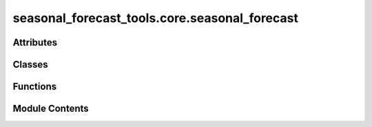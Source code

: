 seasonal_forecast_tools.core.seasonal_forecast
==============================================

.. py:module:: seasonal_forecast_tools.core.seasonal_forecast

.. autoapi-nested-parse::

   This script is part of the seasonal forecast module developed within the U-CLIMADAPT project.
   It provides functionality for accessing, processing, and analyzing seasonal forecast data
   from the Copernicus Climate Data Store (CDS), with an emphasis on computing heat-related
   climate indices and supporting impact-based forecasting.

   The module is designed to interface with CLIMADA but can also be used independently.
   The design is modular and flexible, allowing it to be easily adapted to support
   new climate indices or to serve individual steps in the workflow — such as data download,
   index calculation, or hazard generation — depending on the user's needs.

   This module is distributed under the terms of the GNU General Public License version 3 (GPLv3).
   It is provided without any warranty — not even the implied warranty of merchantability
   or fitness for a particular purpose. For more details, see the GNU General Public License.
   A copy of the GNU General Public License should have been provided with this module.
   If not, it is available at https://www.gnu.org/licenses/.

   ---
   Core interface for managing seasonal climate forecasts in CLIMADA.

   This module provides the SeasonalForecast class, which enables:
   - Downloading Copernicus seasonal forecast data for selected years and months.
   - Processing raw GRIB or NetCDF data into standardized daily format.
   - Computing user-defined climate indices (e.g., Heatwaves, Tropical Nights, Tmax).
   - Converting the calculated indices into CLIMADA-compatible Hazard objects.
   - Organizing outputs by forecast system, initialization time, and spatial domain.

   The interface integrates several submodules under copernicus_interface:
   - seasonal_forecast.py: implements the core SeasonalForecast class
     that coordinates the entire workflow.
   - downloader.py: handles forecast data retrieval from the CDS API.
   - index_definitions.py: climate index definitions and variable handling.
   - heat_index.py: calculate different thermal indices.
   - seasonal_statistics.py: provides statistical postprocessing and index calculations.
   - path_utils.py: standardizes and validates file and folder structures.
   - time_utils.py: computes lead times and handles month name conversions.
   - forecast_skill.py: manages access and plotting of seasonal forecast skill scores from Zenodo.

   All inputs and outputs are consistently managed through a pipeline structure that ensures
   modularity, traceability, and ease of integration into CLIMADA workflows.



Attributes
----------

.. autoapisummary::

   seasonal_forecast_tools.core.seasonal_forecast.CLIMADA_INSTALLED
   seasonal_forecast_tools.core.seasonal_forecast.DATA_OUT
   seasonal_forecast_tools.core.seasonal_forecast.LOGGER


Classes
-------

.. autoapisummary::

   seasonal_forecast_tools.core.seasonal_forecast.SeasonalForecast


Functions
---------

.. autoapisummary::

   seasonal_forecast_tools.core.seasonal_forecast.handle_overwriting
   seasonal_forecast_tools.core.seasonal_forecast._download_data
   seasonal_forecast_tools.core.seasonal_forecast._process_data
   seasonal_forecast_tools.core.seasonal_forecast._calculate_index
   seasonal_forecast_tools.core.seasonal_forecast._convert_to_hazard


Module Contents
---------------

.. py:data:: CLIMADA_INSTALLED
   :value: True


.. py:data:: DATA_OUT

.. py:data:: LOGGER

.. py:class:: SeasonalForecast(index_metric, year_list, forecast_period, initiation_month, bounds, data_format, originating_centre, system, data_out=None)

   Class for managing the download, processing, and analysis of seasonal climate forecast data.


   .. py:attribute:: initiation_month_str


   .. py:attribute:: valid_period


   .. py:attribute:: valid_period_str
      :value: ''



   .. py:attribute:: index_metric


   .. py:attribute:: year_list


   .. py:attribute:: bounds


   .. py:attribute:: bounds_str
      :value: 'boundsNInstance of builtins.int_SInstance of builtins.int_EInstance of builtins.int_WInstance...



   .. py:attribute:: data_format


   .. py:attribute:: originating_centre


   .. py:attribute:: system


   .. py:attribute:: data_out


   .. py:attribute:: index_spec


   .. py:property:: variables


   .. py:property:: short_variables


   .. py:method:: explain_index(index_metric=None, print_flag=False)

      Retrieve and display information about a specific climate index.

      This function provides an explanation and the required input variables for
      the selected climate index. If no index is provided, the instance's
      `index_metric` is used.

      :param index_metric: Climate index to explain (e.g., 'HW', 'TR', 'Tmax'). If None, uses the
                           instance's index_metric.
      :type index_metric: str, optional
      :param print_flag: If True, prints the explanation. Default is False.
      :type print_flag: bool, optional

      :returns: Text description of the index explanation and required input variables.
      :rtype: str

      .. rubric:: Notes

      The index information is retrieved from `IndexSpecEnum.get_info`.



   .. py:method:: get_pipeline_path(year, initiation_month_str, data_type)

      Provide (and possibly create) file paths for forecast pipeline.

      :param year: Year of the forecast initiation.
      :type year: int
      :param init_month: Initiation month as two-digit string (e.g., '03' for March).
      :type init_month: str
      :param data_type: Type of data to access ('downloaded_data', 'processed_data', 'indices', 'hazard').
      :type data_type: str

      :returns: Path to the requested file(s). For 'indices', returns a dictionary with keys
                'daily', 'monthly', 'stats'.
      :rtype: Path or dict of Path

      :raises ValueError: If unknown data_type is provided.

      .. rubric:: Notes

      File structure:
      {base_dir}/{originating_centre}/sys{system}/{year}/init{init_month}/valid{valid_period}
      /{data_type}



   .. py:method:: _download(overwrite=False)

      Download seasonal forecast data for the specified years and initiation months.

      This function downloads the raw forecast data files for each year and initiation month
      defined in the instance configuration. The data is downloaded in the specified format
      ('grib' or 'netcdf') and stored in the configured directory structure.

      :param overwrite: If True, existing downloaded files will be overwritten. Default is False.
      :type overwrite: bool, optional

      :returns: Dictionary with keys of the form "<year>_init<month>_valid<valid_period>"
                and values corresponding to the downloaded data file paths.
      :rtype: dict

      .. rubric:: Notes

      The data is downloaded using the `_download_data` function and follows the directory
      structure defined in `get_pipeline_path`. The bounding box is automatically converted
      to CDS (Climate Data Store) format before download.



   .. py:method:: _process(overwrite=False)

      Process the downloaded forecast data into daily NetCDF format.

      This function processes the raw downloaded data files into a standardized
      daily NetCDF format, applying basic aggregation operations (mean, max, min).
      The processed files are saved in the configured output directory.

      :param overwrite: If True, existing processed files will be overwritten. Default is False.
      :type overwrite: bool, optional

      :returns: Dictionary with keys of the form "<year>_init<month>_valid<valid_period>"
                and values corresponding to the processed NetCDF file paths.
      :rtype: dict

      .. rubric:: Notes

      The processing applies a daily coarsening operation and aggregates the data.
      The processed data is saved in NetCDF format in the directory defined by
      `get_pipeline_path`. Processing is performed using the `_process_data` function.



   .. py:method:: download_and_process_data(overwrite=False)

      Download and process seasonal climate forecast data.

      This function performs the complete data pipeline by first downloading
      the raw forecast data for the specified years and initiation months,
      and then processing the downloaded data into a daily NetCDF format.

      :param overwrite: If True, existing downloaded and processed files will be overwritten. Default is False.
      :type overwrite: bool, optional

      :returns: Dictionary containing two keys:
                - "downloaded_data": dict with file paths to downloaded raw data.
                - "processed_data": dict with file paths to processed NetCDF data.
      :rtype: dict

      :raises Exception: If an error occurs during download or processing, such as invalid input parameters
          or file system issues.

      .. rubric:: Notes

      This is a high-level method that internally calls `_download()` and `_process()`.
      The file structure and naming follow the configuration defined in `get_pipeline_path`.



   .. py:method:: calculate_index(overwrite=False, hw_threshold=27, hw_min_duration=3, hw_max_gap=0, tr_threshold=20)

      Calculate the specified climate index based on the downloaded forecast data.

      This function processes the downloaded or processed forecast data to compute
      the selected climate index (e.g., Heatwave days, Tropical Nights) according
      to the parameters defined for the index.

      :param overwrite: If True, existing index files will be overwritten. Default is False.
      :type overwrite: bool, optional
      :param hw_threshold: Temperature threshold for heatwave days index calculation. Default is 27°C.
      :type hw_threshold: float, optional
      :param hw_min_duration: Minimum duration (in days) of consecutive conditions for a heatwave event. Default is 3.
      :type hw_min_duration: int, optional
      :param hw_max_gap: Maximum allowable gap (in days) between conditions to still
                         consider as a single heatwave event. Default is 0.
      :type hw_max_gap: int, optional
      :param tr_threshold: Temperature threshold for tropical nights index calculation. Default is 20°C.
      :type tr_threshold: float, optional

      :returns: Dictionary with keys of the form "<year>_init<month>_valid<valid_period>"
                and values corresponding to the output NetCDF index files (daily, monthly, stats).
      :rtype: dict

      :raises Exception: If index calculation fails due to missing files or processing errors.

      .. rubric:: Notes

      The input files used depend on the index:
      - For 'TX30', 'TR', and 'HW', the raw downloaded GRIB data is used.
      - For other indices, the processed NetCDF data is used.

      The calculation is performed using the `_calculate_index` function and results
      are saved in the configured output directory structure.



   .. py:method:: save_index_to_hazard(overwrite=False)

      Convert the calculated climate index to a CLIMADA Hazard object and save it as HDF5.

      This function reads the monthly aggregated index NetCDF files and converts them
      into a CLIMADA Hazard object. The resulting hazard files are saved in HDF5 format.

      :param overwrite: If True, existing hazard files will be overwritten. Default is False.
      :type overwrite: bool, optional

      :returns: Dictionary with keys of the form "<year>_init<month>_valid<valid_period>"
                and values corresponding to the saved Hazard HDF5 file paths.
      :rtype: dict

      :raises Exception: If the hazard conversion fails due to missing input files or processing errors.

      .. rubric:: Notes

      The hazard conversion is performed using the `_convert_to_hazard` function.
      The function expects that the index files (monthly NetCDF) have already been
      calculated and saved using `calculate_index()`.

      The resulting Hazard objects follow CLIMADA's internal structure and can be
      used for further risk assessment workflows.



.. py:function:: handle_overwriting(function)

   Decorator to handle file overwriting during data processing.

   This decorator checks if the target output file(s) already exist and
   whether overwriting is allowed. If the file(s) exist and overwriting
   is disabled, the existing file paths are returned without executing
   the decorated function.

   :param function: Function to be decorated. Must have the first two arguments:
                    - output_file_name : Path or dict of Path
                    - overwrite : bool
   :type function: callable

   :returns: Wrapped function with added file existence check logic.
   :rtype: callable

   .. rubric:: Notes

   - If `output_file_name` is a `Path`, its existence is checked.
   - If `output_file_name` is a `dict` of `Path`, the existence of any file is checked.
   - If `overwrite` is False and the file(s) exist, the function is skipped and the
     existing path(s) are returned.
   - The function must accept `overwrite` as the second argument.


.. py:function:: _download_data(output_file_name, overwrite, variables, year, initiation_month, data_format, originating_centre, system, bounds_cds_order, leadtimes)

   Download seasonal forecast data for a specific year and initiation month.

   This function downloads raw seasonal forecast data from the Copernicus
   Climate Data Store (CDS) based on the specified forecast configuration
   and geographical domain. The data is saved in the specified format and
   location.

   :param output_file_name: Path to save the downloaded data file.
   :type output_file_name: Path
   :param overwrite: If True, existing files will be overwritten. If False and the file exists,
                     the download is skipped.
   :type overwrite: bool
   :param variables: List of variable names to download (e.g., ['tasmax', 'tasmin']).
   :type variables: list of str
   :param year: Year of the forecast initiation.
   :type year: int
   :param initiation_month: Month of the forecast initiation (1-12).
   :type initiation_month: int
   :param data_format: File format for the downloaded data ('grib' or 'netcdf').
   :type data_format: str
   :param originating_centre: Forecast data provider (e.g., 'dwd' for German Weather Service).
   :type originating_centre: str
   :param system: Model system identifier (e.g., '21').
   :type system: str
   :param bounds_cds_order: Geographical bounding box in CDS order: [north, west, south, east].
   :type bounds_cds_order: list of float
   :param leadtimes: List of forecast lead times in hours.
   :type leadtimes: list of int

   :returns: Path to the downloaded data file.
   :rtype: Path

   .. rubric:: Notes

   The function uses the `download_data` method from the Copernicus interface module.
   The downloaded data is stored following the directory structure defined by the pipeline.


.. py:function:: _process_data(output_file_name, overwrite, input_file_name, variables, data_format)

   Process a downloaded forecast data file into daily NetCDF format.

   This function reads the downloaded forecast data (in GRIB or NetCDF format),
   applies a temporal coarsening operation (aggregation over 4 time steps),
   and saves the resulting daily data as a NetCDF file. For each variable,
   daily mean, maximum, and minimum values are computed.

   :param output_file_name: Path to save the processed NetCDF file.
   :type output_file_name: Path
   :param overwrite: If True, existing processed files will be overwritten. If False and the file exists,
                     the processing is skipped.
   :type overwrite: bool
   :param input_file_name: Path to the input downloaded data file.
   :type input_file_name: Path
   :param variables: List of short variable names to process (e.g., ['tasmax', 'tasmin']).
   :type variables: list of str
   :param data_format: Format of the input file ('grib' or 'netcdf').
   :type data_format: str

   :returns: Path to the saved processed NetCDF file.
   :rtype: Path

   :raises FileNotFoundError: If the input file does not exist.
   :raises Exception: If an error occurs during data processing.

   .. rubric:: Notes

   The function performs a temporal aggregation by coarsening the data over 4 time steps,
   resulting in daily mean, maximum, and minimum values for each variable.
   The processed data is saved in NetCDF format and can be used for index calculation.


.. py:function:: _calculate_index(output_file_names, overwrite, input_file_name, index_metric, tr_threshold=20, hw_threshold=27, hw_min_duration=3, hw_max_gap=0)

   Calculate and save climate indices based on the input data.

   :param output_file_names: Dictionary containing paths for daily, monthly, and stats output files.
   :type output_file_names: dict
   :param overwrite: Whether to overwrite existing files.
   :type overwrite: bool
   :param input_file_name: Path to the input file.
   :type input_file_name: Path
   :param index_metric: Climate index to calculate (e.g., 'HW', 'TR').
   :type index_metric: str
   :param threshold: Threshold for the index calculation (specific to the index type).
   :type threshold: float, optional
   :param min_duration: Minimum duration for events (specific to the index type).
   :type min_duration: int, optional
   :param max_gap: Maximum gap allowed between events (specific to the index type).
   :type max_gap: int, optional
   :param tr_threshold: Threshold for tropical nights (specific to the 'TR' index).
   :type tr_threshold: float, optional

   :returns: Paths to the saved index files.
   :rtype: dict


.. py:function:: _convert_to_hazard(output_file_name, overwrite, input_file_name, index_metric)

   Convert a climate index file to a CLIMADA Hazard object and save it as HDF5.

   This function reads a processed climate index NetCDF file, converts it to a
   CLIMADA Hazard object, and saves it in HDF5 format. The function supports
   ensemble members and concatenates them into a single Hazard object.

   :param output_file_name: Path to save the generated Hazard HDF5 file.
   :type output_file_name: Path
   :param overwrite: If True, existing hazard files will be overwritten. If False and the file exists,
                     the conversion is skipped.
   :type overwrite: bool
   :param input_file_name: Path to the input NetCDF file containing the calculated climate index.
   :type input_file_name: Path
   :param index_metric: Climate index metric used for hazard creation (e.g., 'HW', 'TR', 'Tmax').
   :type index_metric: str

   :returns: Path to the saved Hazard HDF5 file.
   :rtype: Path

   :raises KeyError: If required variables (e.g., 'step' or index variable) are missing in the dataset.
   :raises Exception: If the hazard conversion process fails.

   .. rubric:: Notes

   - The function uses `Hazard.from_xarray_raster()` to create Hazard objects
     from the input dataset.
   - If multiple ensemble members are present, individual Hazard objects are
     created for each member and concatenated.
   - The function determines the intensity unit based on the selected index:
       - '%' for relative humidity (RH)
       - 'days' for duration indices (e.g., 'HW', 'TR', 'TX30')
       - '°C' for temperature indices


